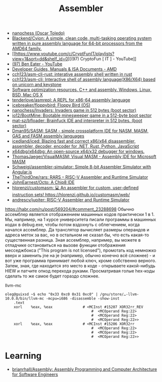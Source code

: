 :PROPERTIES:
:ID:       bb14685f-f6d2-460e-b2d5-a8c964fa4752
:END:
#+title: Assembler

- [[https://github.com/nanochess][nanochess (Oscar Toledo)]]
- [[https://github.com/Blackend/Cyjon][Blackend/Cyjon: A simple, clean code, multi-tasking operating system written in pure assembly language for 64-bit processors from the AMD64 family.]]
- [[https://www.youtube.com/c/CryptFunIT/playlists?view=1&sort=dd&shelf_id=0][(97) CryptoFun [ IT ] - YouTube]]
- [[https://www.youtube.com/c/BenEater/featured][(97) Ben Eater - YouTube]]
- [[https://developer.amd.com/resources/developer-guides-manuals/][Developer Guides, Manuals & ISA Documents - AMD]]
- [[https://github.com/cch123/asm-cli-rust][cch123/asm-cli-rust: interative assembly shell written in rust]]
- [[https://github.com/cch123/asm-cli][cch123/asm-cli: Interactive shell of assembly language(X86/X64) based on unicorn and keystone]]
- [[https://www.agner.org/optimize/#manuals][Software optimization resources. C++ and assembly. Windows, Linux, BSD, Mac OS X]]
- [[https://github.com/tenderlove/asmrepl][tenderlove/asmrepl: A REPL for x86-64 assembly language]]
- [[https://github.com/icebreaker/floppybird][icebreaker/floppybird: Floppy Bird (OS)]]
- [[https://github.com/nanochess/Invaders][nanochess/Invaders: Invaders game in 512 bytes (boot sector)]]
- [[https://github.com/io12/BootMine][io12/BootMine: Bootable minesweeper game in a 512-byte boot sector]]
- [[https://github.com/mat-sz/bfloader][mat-sz/bfloader: Brainfuck IDE and interpreter in 512 bytes. (boot sector)]]
- [[https://github.com/Dman95/SASM][Dman95/SASM: SASM - simple crossplatform IDE for NASM, MASM, GAS and FASM assembly languages]]
- [[https://github.com/icedland/iced][icedland/iced: Blazing fast and correct x86/x64 disassembler, assembler, decoder, encoder for .NET, Rust, Python, JavaScript]]
- [[https://github.com/x64dbg/x64dbg][x64dbg/x64dbg: An open-source x64/x32 debugger for windows.]]
- [[https://github.com/ThomasJaeger/VisualMASM][ThomasJaeger/VisualMASM: Visual MASM - Assembly IDE for Microsoft MASM]]
- [[https://github.com/Schweigi/assembler-simulator][Schweigi/assembler-simulator: Simple 8-bit Assembler Simulator with Angular.js]]
- [[https://github.com/TheThirdOne/rars][TheThirdOne/rars: RARS -- RISC-V Assembler and Runtime Simulator]]
- [[https://github.com/JohnEarnest/Octo][JohnEarnest/Octo: A Chip8 IDE]]
- [[https://github.com/hlorenzi/customasm][hlorenzi/customasm: 💻 An assembler for custom, user-defined instruction sets! https://hlorenzi.github.io/customasm/web/]]
- [[https://github.com/andrescv/jupiter][andrescv/jupiter: RISC-V Assembler and Runtime Simulator]]

[[https://habr.com/ru/post/569204/#comment_23288698]]
Обычно ассемблер является отображением машинных кодов практически 1 в 1. Мы,
например, на 1 курсе университета писали программы в машинных кодах в
debug.exe, чтобы потом вздохнуть с облегчением, когда начался ассемблер. Да
транслятор вычисляет размеры операндов и адреса меток за вас, но в остальном
не сказал бы, что есть какая-то существенная разница. Зная ассемблер,
например, вы можете в отладчике остановиться на вызове функции отображения
месседжбокса ("This program is not licensed"), промотать код немножко вверх и
заменить jne на je (например, обычно конечно всё сложнее) - и вот уже
программа принимает любой ключ, кроме собственно верного. Затем, зная, где
находится это место в коде - открываете какой-нибудь HIEW и патчите опкод
перехода руками. Просматривая голые hex-коды сделать то же самое будет гораздо
сложнее.

llvm-mc
#+begin_example
oleg@guixsd ~$ echo "0x33 0xc0 0x31 0xc0" | /gnu/store/…-llvm-10.0.0/bin/llvm-mc -mcpu=i686 -disassemble -show-inst
	.text
	xorl	%eax, %eax              # <MCInst #15207 XOR32rr_REV
                                        #  <MCOperand Reg:22>
                                        #  <MCOperand Reg:22>
                                        #  <MCOperand Reg:22>>
	xorl	%eax, %eax              # <MCInst #15206 XOR32rr
                                        #  <MCOperand Reg:22>
                                        #  <MCOperand Reg:22>
                                        #  <MCOperand Reg:22>>
#+end_example

* Learning
- [[https://github.com/brianrhall/Assembly][brianrhall/Assembly: Assembly Programming and Computer Architecture for Software Engineers]]
